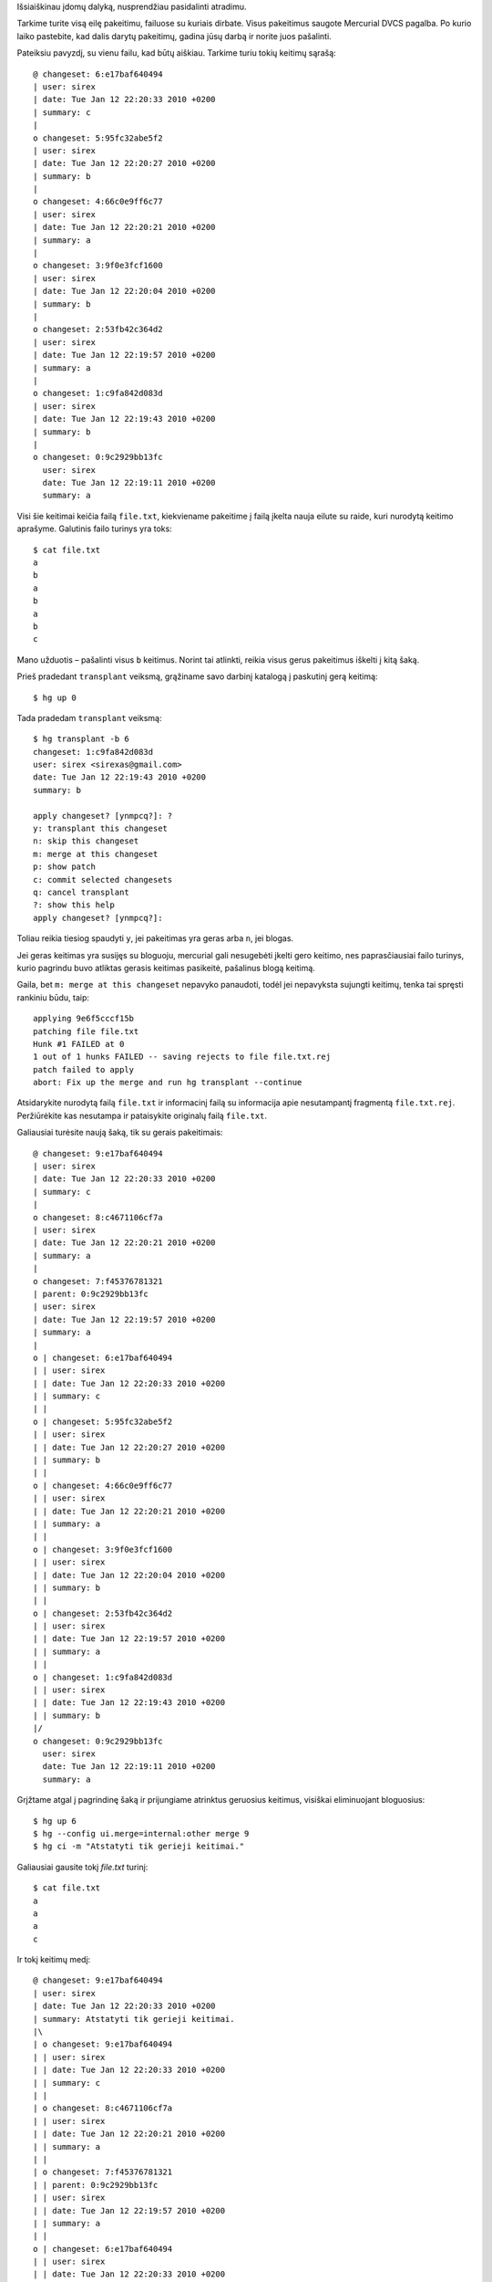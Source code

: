 .. title: Kaip pašalinti nereikalingus keitimus su mercurial transplant?
.. slug: kaip-pasalinti-nereikalingus-keitimus-su-mercurial-transplant
.. date: 2010-01-13 08:31:00 UTC+02:00
.. tags: mercurial
.. type: text

Išsiaiškinau įdomų dalyką, nusprendžiau pasidalinti atradimu.

Tarkime turite visą eilę pakeitimu, failuose su kuriais dirbate. Visus
pakeitimus saugote Mercurial DVCS pagalba. Po kurio laiko pastebite, kad dalis
darytų pakeitimų, gadina jūsų darbą ir norite juos pašalinti.

Pateiksiu pavyzdį, su vienu failu, kad būtų aiškiau. Tarkime turiu tokių
keitimų sąrašą::

    @ changeset: 6:e17baf640494
    | user: sirex
    | date: Tue Jan 12 22:20:33 2010 +0200
    | summary: c
    |
    o changeset: 5:95fc32abe5f2
    | user: sirex
    | date: Tue Jan 12 22:20:27 2010 +0200
    | summary: b
    |
    o changeset: 4:66c0e9ff6c77
    | user: sirex
    | date: Tue Jan 12 22:20:21 2010 +0200
    | summary: a
    |
    o changeset: 3:9f0e3fcf1600
    | user: sirex
    | date: Tue Jan 12 22:20:04 2010 +0200
    | summary: b
    |
    o changeset: 2:53fb42c364d2
    | user: sirex
    | date: Tue Jan 12 22:19:57 2010 +0200
    | summary: a
    |
    o changeset: 1:c9fa842d083d
    | user: sirex
    | date: Tue Jan 12 22:19:43 2010 +0200
    | summary: b
    |
    o changeset: 0:9c2929bb13fc
      user: sirex
      date: Tue Jan 12 22:19:11 2010 +0200
      summary: a

Visi šie keitimai keičia failą ``file.txt``, kiekviename pakeitime į failą
įkelta nauja eilute su raide, kuri nurodytą keitimo aprašyme.  Galutinis failo
turinys yra toks::

    $ cat file.txt
    a
    b
    a
    b
    a
    b
    c

Mano užduotis – pašalinti visus ``b`` keitimus. Norint tai atlinkti, reikia
visus gerus pakeitimus iškelti į kitą šaką.

Prieš pradedant ``transplant`` veiksmą, grąžiname savo darbinį katalogą į
paskutinį gerą keitimą::

    $ hg up 0

Tada pradedam ``transplant`` veiksmą::

    $ hg transplant -b 6
    changeset: 1:c9fa842d083d
    user: sirex <sirexas@gmail.com>
    date: Tue Jan 12 22:19:43 2010 +0200
    summary: b
     
    apply changeset? [ynmpcq?]: ?
    y: transplant this changeset
    n: skip this changeset
    m: merge at this changeset
    p: show patch
    c: commit selected changesets
    q: cancel transplant
    ?: show this help
    apply changeset? [ynmpcq?]:

Toliau reikia tiesiog spaudyti ``y``, jei pakeitimas yra geras arba ``n``, jei
blogas.

Jei geras keitimas yra susijęs su bloguoju, mercurial gali nesugebėti įkelti
gero keitimo, nes paprasčiausiai failo turinys, kurio pagrindu buvo atliktas
gerasis keitimas pasikeitė, pašalinus blogą keitimą.

Gaila, bet ``m: merge at this changeset`` nepavyko panaudoti, todėl jei
nepavyksta sujungti keitimų, tenka tai spręsti rankiniu būdu, taip::

    applying 9e6f5cccf15b
    patching file file.txt
    Hunk #1 FAILED at 0
    1 out of 1 hunks FAILED -- saving rejects to file file.txt.rej
    patch failed to apply
    abort: Fix up the merge and run hg transplant --continue

Atsidarykite nurodytą failą ``file.txt`` ir informacinį failą su informacija
apie nesutampantį fragmentą ``file.txt.rej``. Peržiūrėkite kas nesutampa ir
pataisykite originalų failą ``file.txt``.

Galiausiai turėsite naują šaką, tik su gerais pakeitimais::

    @ changeset: 9:e17baf640494
    | user: sirex
    | date: Tue Jan 12 22:20:33 2010 +0200
    | summary: c
    |
    o changeset: 8:c4671106cf7a
    | user: sirex
    | date: Tue Jan 12 22:20:21 2010 +0200
    | summary: a
    |
    o changeset: 7:f45376781321
    | parent: 0:9c2929bb13fc
    | user: sirex
    | date: Tue Jan 12 22:19:57 2010 +0200
    | summary: a
    |
    o | changeset: 6:e17baf640494
    | | user: sirex
    | | date: Tue Jan 12 22:20:33 2010 +0200
    | | summary: c
    | |
    o | changeset: 5:95fc32abe5f2
    | | user: sirex
    | | date: Tue Jan 12 22:20:27 2010 +0200
    | | summary: b
    | |
    o | changeset: 4:66c0e9ff6c77
    | | user: sirex
    | | date: Tue Jan 12 22:20:21 2010 +0200
    | | summary: a
    | |
    o | changeset: 3:9f0e3fcf1600
    | | user: sirex
    | | date: Tue Jan 12 22:20:04 2010 +0200
    | | summary: b
    | |
    o | changeset: 2:53fb42c364d2
    | | user: sirex
    | | date: Tue Jan 12 22:19:57 2010 +0200
    | | summary: a
    | |
    o | changeset: 1:c9fa842d083d
    | | user: sirex
    | | date: Tue Jan 12 22:19:43 2010 +0200
    | | summary: b
    |/
    o changeset: 0:9c2929bb13fc
      user: sirex
      date: Tue Jan 12 22:19:11 2010 +0200
      summary: a

Grįžtame atgal į pagrindinę šaką ir prijungiame atrinktus geruosius keitimus,
visiškai eliminuojant bloguosius::

    $ hg up 6
    $ hg --config ui.merge=internal:other merge 9
    $ hg ci -m "Atstatyti tik gerieji keitimai."

Galiausiai gausite tokį *file.txt* turinį::

    $ cat file.txt
    a
    a
    a
    c

Ir tokį keitimų medį::

    @ changeset: 9:e17baf640494
    | user: sirex
    | date: Tue Jan 12 22:20:33 2010 +0200
    | summary: Atstatyti tik gerieji keitimai.
    |\
    | o changeset: 9:e17baf640494
    | | user: sirex
    | | date: Tue Jan 12 22:20:33 2010 +0200
    | | summary: c
    | |
    | o changeset: 8:c4671106cf7a
    | | user: sirex
    | | date: Tue Jan 12 22:20:21 2010 +0200
    | | summary: a
    | |
    | o changeset: 7:f45376781321
    | | parent: 0:9c2929bb13fc
    | | user: sirex
    | | date: Tue Jan 12 22:19:57 2010 +0200
    | | summary: a
    | |
    o | changeset: 6:e17baf640494
    | | user: sirex
    | | date: Tue Jan 12 22:20:33 2010 +0200
    | | summary: c
    | |
    o | changeset: 5:95fc32abe5f2
    | | user: sirex
    | | date: Tue Jan 12 22:20:27 2010 +0200
    | | summary: b
    | |
    o | changeset: 4:66c0e9ff6c77
    | | user: sirex
    | | date: Tue Jan 12 22:20:21 2010 +0200
    | | summary: a
    | |
    o | changeset: 3:9f0e3fcf1600
    | | user: sirex
    | | date: Tue Jan 12 22:20:04 2010 +0200
    | | summary: b
    | |
    o | changeset: 2:53fb42c364d2
    | | user: sirex
    | | date: Tue Jan 12 22:19:57 2010 +0200
    | | summary: a
    | |
    o | changeset: 1:c9fa842d083d
    | | user: sirex
    | | date: Tue Jan 12 22:19:43 2010 +0200
    | | summary: b
    |/
    o changeset: 0:9c2929bb13fc
      user: sirex
      date: Tue Jan 12 22:19:11 2010 +0200
      summary: a

